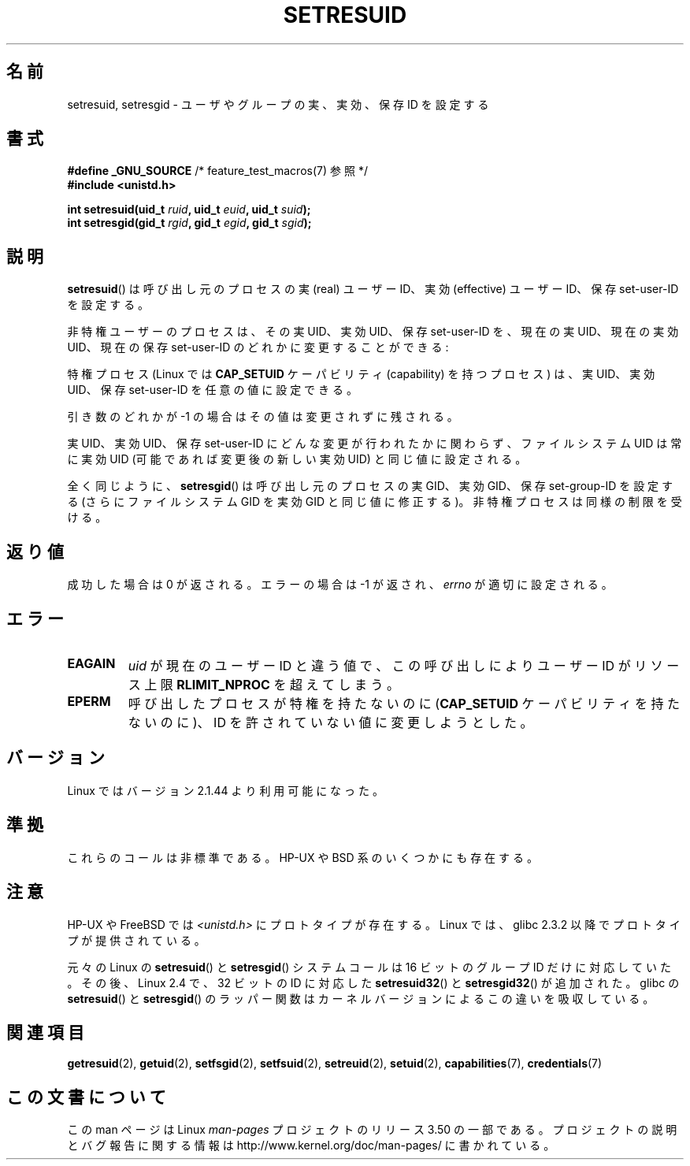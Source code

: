 .\" Copyright (C) 1997 Andries Brouwer (aeb@cwi.nl)
.\"
.\" %%%LICENSE_START(VERBATIM)
.\" Permission is granted to make and distribute verbatim copies of this
.\" manual provided the copyright notice and this permission notice are
.\" preserved on all copies.
.\"
.\" Permission is granted to copy and distribute modified versions of this
.\" manual under the conditions for verbatim copying, provided that the
.\" entire resulting derived work is distributed under the terms of a
.\" permission notice identical to this one.
.\"
.\" Since the Linux kernel and libraries are constantly changing, this
.\" manual page may be incorrect or out-of-date.  The author(s) assume no
.\" responsibility for errors or omissions, or for damages resulting from
.\" the use of the information contained herein.  The author(s) may not
.\" have taken the same level of care in the production of this manual,
.\" which is licensed free of charge, as they might when working
.\" professionally.
.\"
.\" Formatted or processed versions of this manual, if unaccompanied by
.\" the source, must acknowledge the copyright and authors of this work.
.\" %%%LICENSE_END
.\"
.\" Modified, 2003-05-26, Michael Kerrisk, <mtk.manpages@gmail.com>
.\"*******************************************************************
.\"
.\" This file was generated with po4a. Translate the source file.
.\"
.\"*******************************************************************
.TH SETRESUID 2 2010\-11\-22 Linux "Linux Programmer's Manual"
.SH 名前
setresuid, setresgid \- ユーザやグループの 実、実効、保存 ID を設定する
.SH 書式
\fB#define _GNU_SOURCE\fP /* feature_test_macros(7) 参照 */
.br
\fB#include <unistd.h>\fP
.sp
\fBint setresuid(uid_t \fP\fIruid\fP\fB, uid_t \fP\fIeuid\fP\fB, uid_t \fP\fIsuid\fP\fB);\fP
.br
\fBint setresgid(gid_t \fP\fIrgid\fP\fB, gid_t \fP\fIegid\fP\fB, gid_t \fP\fIsgid\fP\fB);\fP
.SH 説明
\fBsetresuid\fP()  は呼び出し元のプロセスの実 (real) ユーザーID、実効 (effective) ユーザーID、 保存
set\-user\-ID を設定する。

非特権ユーザーのプロセスは、その実 UID、実効 UID、保存 set\-user\-ID を、 現在の実 UID、現在の実効 UID、現在の保存
set\-user\-ID のどれかに変更することができる:

特権プロセス (Linux では \fBCAP_SETUID\fP ケーパビリティ (capability) を持つ プロセス) は、実 UID、実効
UID、保存 set\-user\-ID を任意の値に設定できる。

引き数のどれかが \-1 の場合はその値は変更されずに残される。

実 UID、実効 UID、保存 set\-user\-ID にどんな変更が行われたかに関わらず、 ファイルシステム UID は常に実効 UID
(可能であれば変更後の新しい実効 UID)  と同じ値に設定される。

全く同じように、 \fBsetresgid\fP()  は呼び出し元のプロセスの実 GID、実効 GID、保存 set\-group\-ID を設定する
(さらにファイルシステム GID を実効 GID と同じ値に修正する)。 非特権プロセスは同様の制限を受ける。
.SH 返り値
成功した場合は 0 が返される。エラーの場合は \-1 が返され、 \fIerrno\fP が適切に設定される。
.SH エラー
.TP 
\fBEAGAIN\fP
\fIuid\fP が現在のユーザー ID と違う値で、 この呼び出しにより ユーザー ID が リソース上限 \fBRLIMIT_NPROC\fP
を超えてしまう。
.TP 
\fBEPERM\fP
呼び出したプロセスが特権を持たないのに (\fBCAP_SETUID\fP ケーパビリティを持たないのに)、 ID を許されていない値に変更しようとした。
.SH バージョン
Linux ではバージョン 2.1.44 より利用可能になった。
.SH 準拠
これらのコールは非標準である。 HP\-UX や BSD 系のいくつかにも存在する。
.SH 注意
HP\-UX や FreeBSD では \fI<unistd.h>\fP にプロトタイプが存在する。
Linux では、glibc 2.3.2 以降で プロトタイプが提供されている。

元々の Linux の \fBsetresuid\fP() と \fBsetresgid\fP() システムコールは
16 ビットのグループ ID だけに対応していた。
その後、Linux 2.4 で、32 ビットの ID に対応した
\fBsetresuid32\fP() と \fBsetresgid32\fP() が追加された。
glibc の \fBsetresuid\fP() と \fBsetresgid\fP() のラッパー関数は
カーネルバージョンによるこの違いを吸収している。
.SH 関連項目
\fBgetresuid\fP(2), \fBgetuid\fP(2), \fBsetfsgid\fP(2), \fBsetfsuid\fP(2),
\fBsetreuid\fP(2), \fBsetuid\fP(2), \fBcapabilities\fP(7), \fBcredentials\fP(7)
.SH この文書について
この man ページは Linux \fIman\-pages\fP プロジェクトのリリース 3.50 の一部
である。プロジェクトの説明とバグ報告に関する情報は
http://www.kernel.org/doc/man\-pages/ に書かれている。

